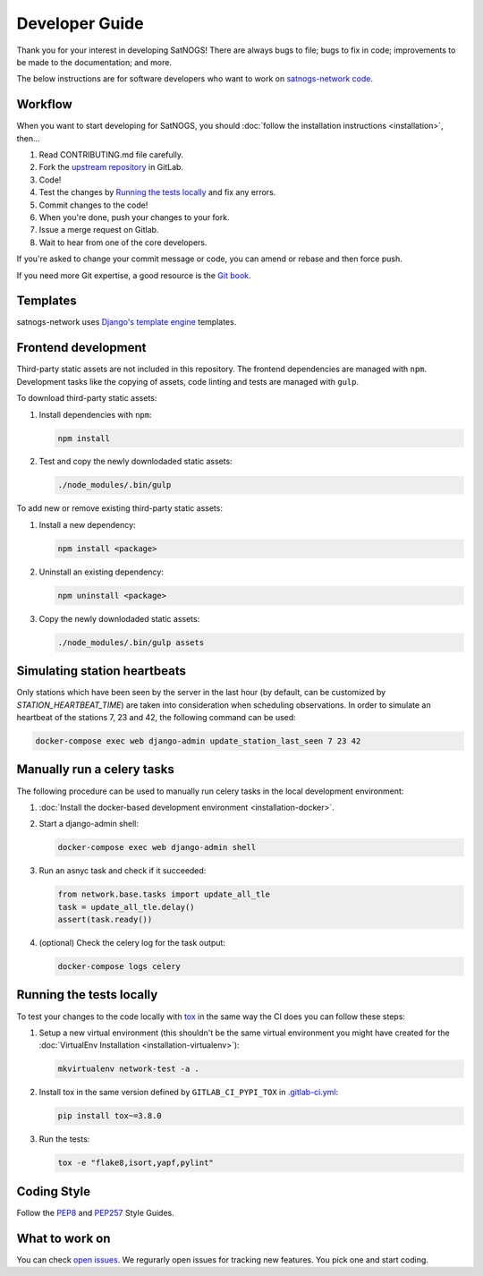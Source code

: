 Developer Guide
===============

Thank you for your interest in developing SatNOGS!
There are always bugs to file; bugs to fix in code; improvements to be made to the documentation; and more.

The below instructions are for software developers who want to work on `satnogs-network code <http://gitlab.com/librespacefoundation/satnogs/satnogs-network>`_.


Workflow
--------

When you want to start developing for SatNOGS, you should :doc:`follow the installation instructions <installation>`, then...

#. Read CONTRIBUTING.md file carefully.

#. Fork the `upstream repository <https://gitlab.com/librespacefoundation/satnogs/satnogs-network/forks/new>`_ in GitLab.

#. Code!

#. Test the changes by `Running the tests locally`_ and fix any errors.

#. Commit changes to the code!

#. When you're done, push your changes to your fork.

#. Issue a merge request on Gitlab.

#. Wait to hear from one of the core developers.

If you're asked to change your commit message or code, you can amend or rebase and then force push.

If you need more Git expertise, a good resource is the `Git book <http://git-scm.com/book>`_.


Templates
---------

satnogs-network uses `Django's template engine <https://docs.djangoproject.com/en/dev/topics/templates/>`_ templates.


Frontend development
--------------------

Third-party static assets are not included in this repository.
The frontend dependencies are managed with ``npm``.
Development tasks like the copying of assets, code linting and tests are managed with ``gulp``.

To download third-party static assets:

#. Install dependencies with ``npm``:

   .. code-block:: bash

     npm install

#. Test and copy the newly downlodaded static assets:

   .. code-block:: bash

     ./node_modules/.bin/gulp

To add new or remove existing third-party static assets:

#. Install a new dependency:

   .. code-block:: bash

     npm install <package>

#. Uninstall an existing dependency:

   .. code-block:: bash

     npm uninstall <package>

#. Copy the newly downlodaded static assets:

   .. code-block:: bash

     ./node_modules/.bin/gulp assets


Simulating station heartbeats
-----------------------------

Only stations which have been seen by the server in the last hour (by default, can be customized by `STATION_HEARTBEAT_TIME`) are taken into consideration when scheduling observations.
In order to simulate an heartbeat of the stations 7, 23 and 42, the following command can be used:

.. code-block:: bash

  docker-compose exec web django-admin update_station_last_seen 7 23 42


Manually run a celery tasks
---------------------------

The following procedure can be used to manually run celery tasks in the local development environment:

#. :doc:`Install the docker-based development environment <installation-docker>`.

#. Start a django-admin shell:

   .. code-block:: bash

    docker-compose exec web django-admin shell

#. Run an asnyc task and check if it succeeded:

   .. code-block:: python

    from network.base.tasks import update_all_tle
    task = update_all_tle.delay()
    assert(task.ready())

#. (optional) Check the celery log for the task output:

   .. code-block:: bash

      docker-compose logs celery


.. tests-guide:

Running the tests locally
-------------------------

To test your changes to the code locally with `tox <https://tox.readthedocs.io/en/latest/>`_ in the same way the CI does you can follow these steps:

#. Setup a new virtual environment (this shouldn't be the same virtual environment you might have created for the :doc:`VirtualEnv Installation <installation-virtualenv>`):

   .. code-block:: bash
   
       mkvirtualenv network-test -a .

#. Install tox in the same version defined by ``GITLAB_CI_PYPI_TOX`` in `.gitlab-ci.yml <https://gitlab.com/librespacefoundation/satnogs/satnogs-network/-/blob/master/.gitlab-ci.yml>`_:

   .. code-block:: bash
   
       pip install tox~=3.8.0

#. Run the tests:

   .. code-block:: bash
   
      tox -e "flake8,isort,yapf,pylint"


Coding Style
------------

Follow the `PEP8 <http://www.python.org/dev/peps/pep-0008/>`_ and `PEP257 <http://www.python.org/dev/peps/pep-0257/#multi-line-docstrings>`_ Style Guides.


What to work on
---------------
You can check `open issues <https://gitlab.com/librespacefoundation/satnogs/satnogs-network/issues>`_.
We regurarly open issues for tracking new features. You pick one and start coding.
